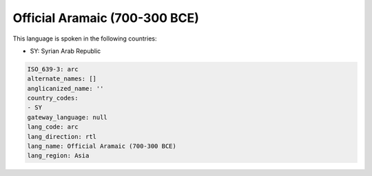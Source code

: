 .. _arc:

Official Aramaic (700-300 BCE)
==============================

This language is spoken in the following countries:

* SY: Syrian Arab Republic

.. code-block:: yaml

    ISO_639-3: arc
    alternate_names: []
    anglicanized_name: ''
    country_codes:
    - SY
    gateway_language: null
    lang_code: arc
    lang_direction: rtl
    lang_name: Official Aramaic (700-300 BCE)
    lang_region: Asia
    
